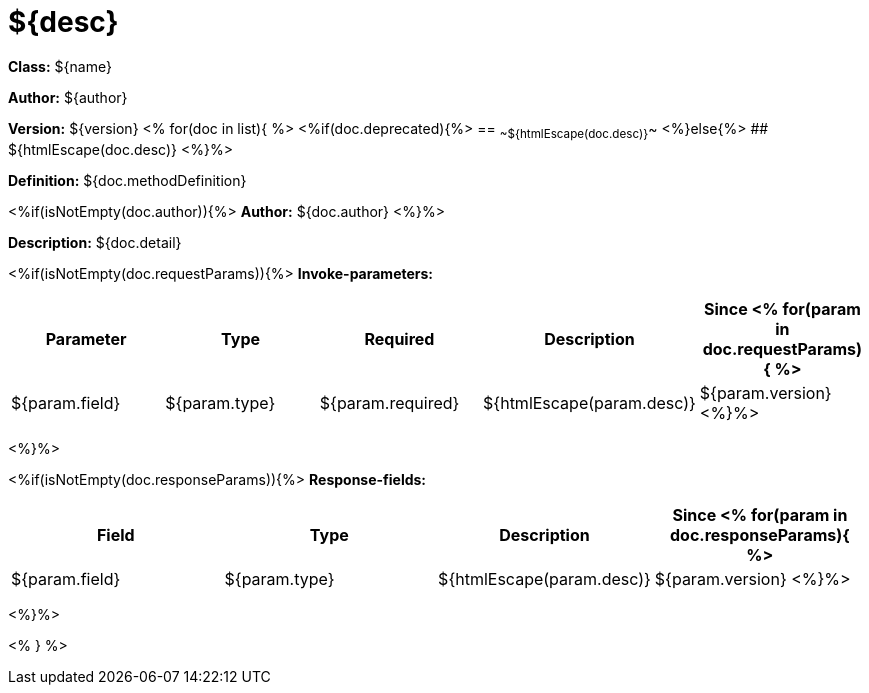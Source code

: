 
= ${desc}

*Class:* ${name}

*Author:* ${author}

*Version:* ${version}
<%
for(doc in list){
%>
<%if(doc.deprecated){%>
== ~~${htmlEscape(doc.desc)}~~
<%}else{%>
## ${htmlEscape(doc.desc)}
<%}%>

*Definition:* ${doc.methodDefinition}

<%if(isNotEmpty(doc.author)){%>
*Author:* ${doc.author}
<%}%>

*Description:* ${doc.detail}

<%if(isNotEmpty(doc.requestParams)){%>
*Invoke-parameters:*

[width="100%",options="header"]
[stripes=even]
|====================
|Parameter | Type|Required|Description|Since
<%
for(param in doc.requestParams){
%>
|${param.field}|${param.type}|${param.required}|${htmlEscape(param.desc)}|${param.version}
<%}%>
|====================
<%}%>

<%if(isNotEmpty(doc.responseParams)){%>
*Response-fields:*

[width="100%",options="header"]
[stripes=even]
|====================
|Field | Type|Description|Since
<%
for(param in doc.responseParams){
%>
|${param.field}|${param.type}|${htmlEscape(param.desc)}|${param.version}
<%}%>
|====================
<%}%>

<% } %>